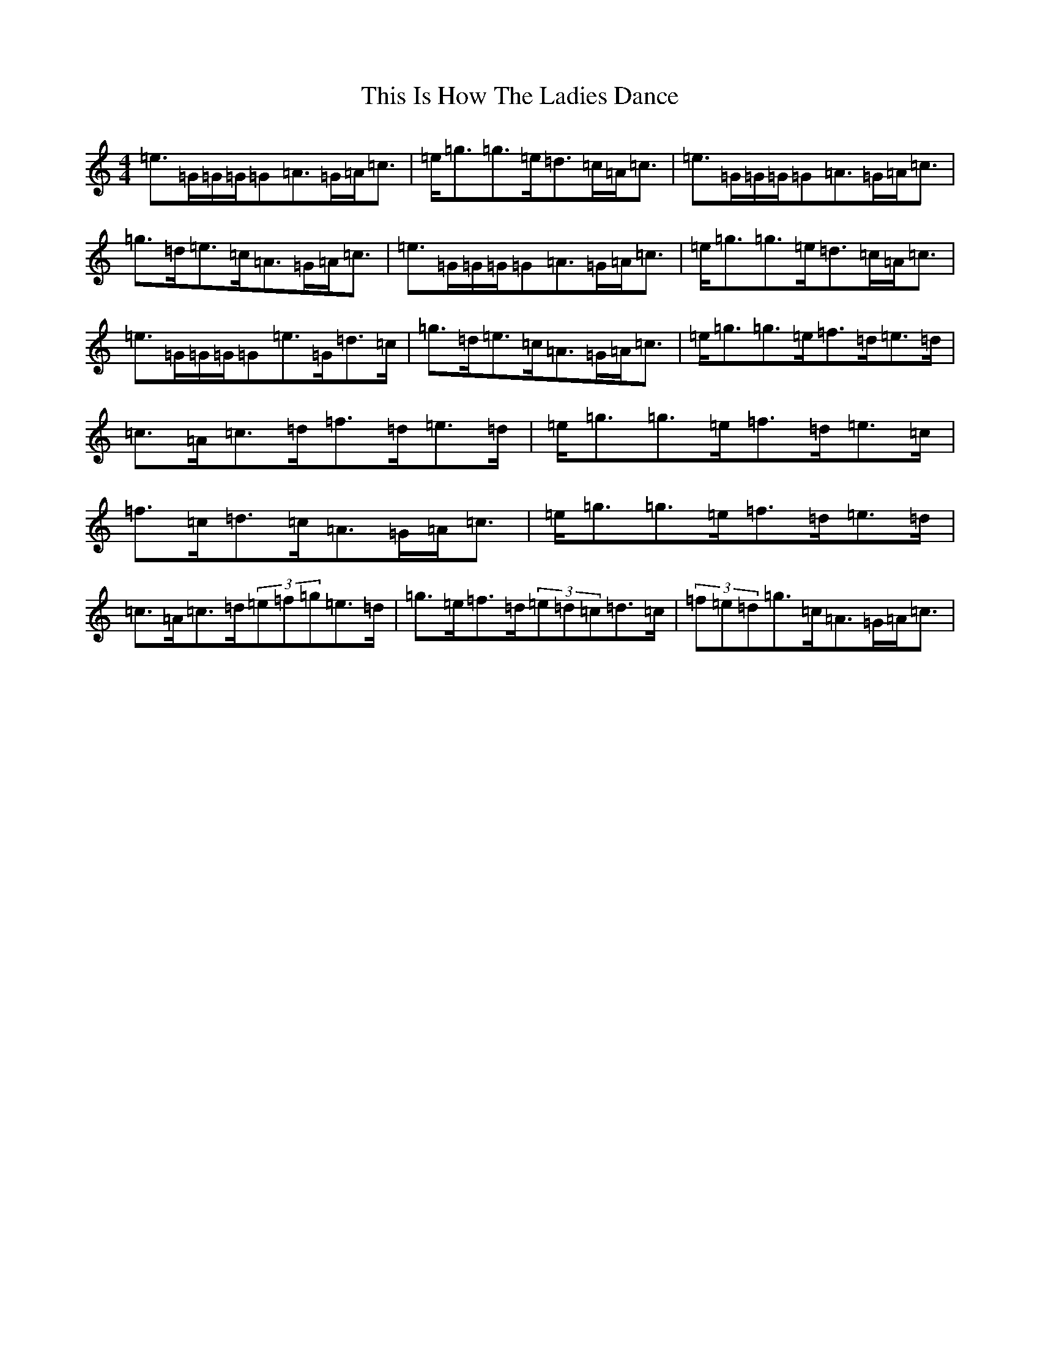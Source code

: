 X: 20947
T: This Is How The Ladies Dance
S: https://thesession.org/tunes/9194#setting9194
R: strathspey
M:4/4
L:1/8
K: C Major
=e>=G=G/2=G/2=G=A>=G=A<=c|=e<=g=g>=e=d>=c=A<=c|=e>=G=G/2=G/2=G=A>=G=A<=c|=g>=d=e>=c=A>=G=A<=c|=e>=G=G/2=G/2=G=A>=G=A<=c|=e<=g=g>=e=d>=c=A<=c|=e>=G=G/2=G/2=G=e>=G=d>=c|=g>=d=e>=c=A>=G=A<=c|=e<=g=g>=e=f>=d=e>=d|=c>=A=c>=d=f>=d=e>=d|=e<=g=g>=e=f>=d=e>=c|=f>=c=d>=c=A>=G=A<=c|=e<=g=g>=e=f>=d=e>=d|=c>=A=c>=d(3=e=f=g=e>=d|=g>=e=f>=d(3=e=d=c=d>=c|(3=f=e=d=g>=c=A>=G=A<=c|